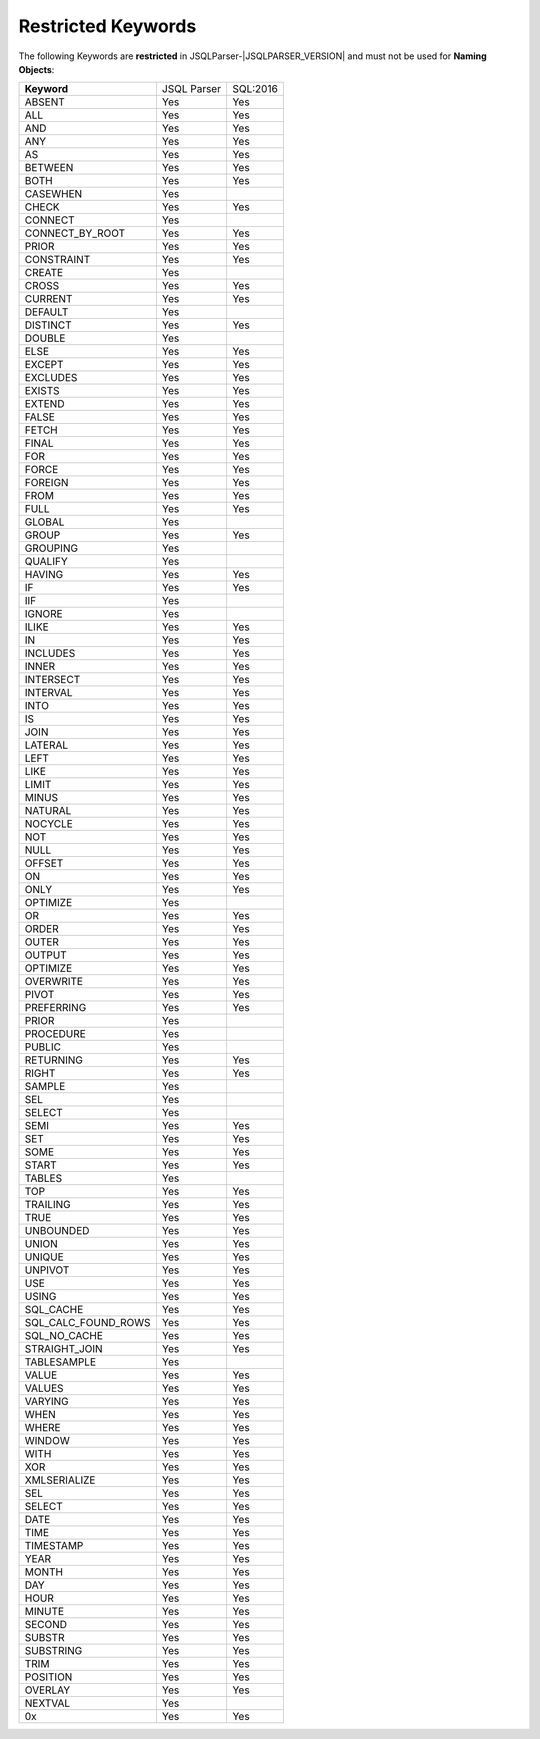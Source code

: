 ***********************
Restricted Keywords
***********************

The following Keywords are **restricted** in JSQLParser-|JSQLPARSER_VERSION| and must not be used for **Naming Objects**: 

+----------------------+-------------+-----------+
| **Keyword**          | JSQL Parser | SQL:2016  |
+----------------------+-------------+-----------+
| ABSENT               | Yes         | Yes       | 
+----------------------+-------------+-----------+
| ALL                  | Yes         | Yes       | 
+----------------------+-------------+-----------+
| AND                  | Yes         | Yes       | 
+----------------------+-------------+-----------+
| ANY                  | Yes         | Yes       | 
+----------------------+-------------+-----------+
| AS                   | Yes         | Yes       | 
+----------------------+-------------+-----------+
| BETWEEN              | Yes         | Yes       | 
+----------------------+-------------+-----------+
| BOTH                 | Yes         | Yes       | 
+----------------------+-------------+-----------+
| CASEWHEN             | Yes         |           | 
+----------------------+-------------+-----------+
| CHECK                | Yes         | Yes       | 
+----------------------+-------------+-----------+
| CONNECT              | Yes         |           | 
+----------------------+-------------+-----------+
| CONNECT_BY_ROOT      | Yes         | Yes       | 
+----------------------+-------------+-----------+
| PRIOR                | Yes         | Yes       | 
+----------------------+-------------+-----------+
| CONSTRAINT           | Yes         | Yes       | 
+----------------------+-------------+-----------+
| CREATE               | Yes         |           | 
+----------------------+-------------+-----------+
| CROSS                | Yes         | Yes       | 
+----------------------+-------------+-----------+
| CURRENT              | Yes         | Yes       | 
+----------------------+-------------+-----------+
| DEFAULT              | Yes         |           | 
+----------------------+-------------+-----------+
| DISTINCT             | Yes         | Yes       | 
+----------------------+-------------+-----------+
| DOUBLE               | Yes         |           | 
+----------------------+-------------+-----------+
| ELSE                 | Yes         | Yes       | 
+----------------------+-------------+-----------+
| EXCEPT               | Yes         | Yes       | 
+----------------------+-------------+-----------+
| EXCLUDES             | Yes         | Yes       | 
+----------------------+-------------+-----------+
| EXISTS               | Yes         | Yes       | 
+----------------------+-------------+-----------+
| EXTEND               | Yes         | Yes       | 
+----------------------+-------------+-----------+
| FALSE                | Yes         | Yes       | 
+----------------------+-------------+-----------+
| FETCH                | Yes         | Yes       | 
+----------------------+-------------+-----------+
| FINAL                | Yes         | Yes       | 
+----------------------+-------------+-----------+
| FOR                  | Yes         | Yes       | 
+----------------------+-------------+-----------+
| FORCE                | Yes         | Yes       | 
+----------------------+-------------+-----------+
| FOREIGN              | Yes         | Yes       | 
+----------------------+-------------+-----------+
| FROM                 | Yes         | Yes       | 
+----------------------+-------------+-----------+
| FULL                 | Yes         | Yes       | 
+----------------------+-------------+-----------+
| GLOBAL               | Yes         |           | 
+----------------------+-------------+-----------+
| GROUP                | Yes         | Yes       | 
+----------------------+-------------+-----------+
| GROUPING             | Yes         |           | 
+----------------------+-------------+-----------+
| QUALIFY              | Yes         |           | 
+----------------------+-------------+-----------+
| HAVING               | Yes         | Yes       | 
+----------------------+-------------+-----------+
| IF                   | Yes         | Yes       | 
+----------------------+-------------+-----------+
| IIF                  | Yes         |           | 
+----------------------+-------------+-----------+
| IGNORE               | Yes         |           | 
+----------------------+-------------+-----------+
| ILIKE                | Yes         | Yes       | 
+----------------------+-------------+-----------+
| IN                   | Yes         | Yes       | 
+----------------------+-------------+-----------+
| INCLUDES             | Yes         | Yes       | 
+----------------------+-------------+-----------+
| INNER                | Yes         | Yes       | 
+----------------------+-------------+-----------+
| INTERSECT            | Yes         | Yes       | 
+----------------------+-------------+-----------+
| INTERVAL             | Yes         | Yes       | 
+----------------------+-------------+-----------+
| INTO                 | Yes         | Yes       | 
+----------------------+-------------+-----------+
| IS                   | Yes         | Yes       | 
+----------------------+-------------+-----------+
| JOIN                 | Yes         | Yes       | 
+----------------------+-------------+-----------+
| LATERAL              | Yes         | Yes       | 
+----------------------+-------------+-----------+
| LEFT                 | Yes         | Yes       | 
+----------------------+-------------+-----------+
| LIKE                 | Yes         | Yes       | 
+----------------------+-------------+-----------+
| LIMIT                | Yes         | Yes       | 
+----------------------+-------------+-----------+
| MINUS                | Yes         | Yes       | 
+----------------------+-------------+-----------+
| NATURAL              | Yes         | Yes       | 
+----------------------+-------------+-----------+
| NOCYCLE              | Yes         | Yes       | 
+----------------------+-------------+-----------+
| NOT                  | Yes         | Yes       | 
+----------------------+-------------+-----------+
| NULL                 | Yes         | Yes       | 
+----------------------+-------------+-----------+
| OFFSET               | Yes         | Yes       | 
+----------------------+-------------+-----------+
| ON                   | Yes         | Yes       | 
+----------------------+-------------+-----------+
| ONLY                 | Yes         | Yes       | 
+----------------------+-------------+-----------+
| OPTIMIZE             | Yes         |           | 
+----------------------+-------------+-----------+
| OR                   | Yes         | Yes       | 
+----------------------+-------------+-----------+
| ORDER                | Yes         | Yes       | 
+----------------------+-------------+-----------+
| OUTER                | Yes         | Yes       | 
+----------------------+-------------+-----------+
| OUTPUT               | Yes         | Yes       | 
+----------------------+-------------+-----------+
| OPTIMIZE             | Yes         | Yes       | 
+----------------------+-------------+-----------+
| OVERWRITE            | Yes         | Yes       | 
+----------------------+-------------+-----------+
| PIVOT                | Yes         | Yes       | 
+----------------------+-------------+-----------+
| PREFERRING           | Yes         | Yes       | 
+----------------------+-------------+-----------+
| PRIOR                | Yes         |           | 
+----------------------+-------------+-----------+
| PROCEDURE            | Yes         |           | 
+----------------------+-------------+-----------+
| PUBLIC               | Yes         |           | 
+----------------------+-------------+-----------+
| RETURNING            | Yes         | Yes       | 
+----------------------+-------------+-----------+
| RIGHT                | Yes         | Yes       | 
+----------------------+-------------+-----------+
| SAMPLE               | Yes         |           | 
+----------------------+-------------+-----------+
| SEL                  | Yes         |           | 
+----------------------+-------------+-----------+
| SELECT               | Yes         |           | 
+----------------------+-------------+-----------+
| SEMI                 | Yes         | Yes       | 
+----------------------+-------------+-----------+
| SET                  | Yes         | Yes       | 
+----------------------+-------------+-----------+
| SOME                 | Yes         | Yes       | 
+----------------------+-------------+-----------+
| START                | Yes         | Yes       | 
+----------------------+-------------+-----------+
| TABLES               | Yes         |           | 
+----------------------+-------------+-----------+
| TOP                  | Yes         | Yes       | 
+----------------------+-------------+-----------+
| TRAILING             | Yes         | Yes       | 
+----------------------+-------------+-----------+
| TRUE                 | Yes         | Yes       | 
+----------------------+-------------+-----------+
| UNBOUNDED            | Yes         | Yes       | 
+----------------------+-------------+-----------+
| UNION                | Yes         | Yes       | 
+----------------------+-------------+-----------+
| UNIQUE               | Yes         | Yes       | 
+----------------------+-------------+-----------+
| UNPIVOT              | Yes         | Yes       | 
+----------------------+-------------+-----------+
| USE                  | Yes         | Yes       | 
+----------------------+-------------+-----------+
| USING                | Yes         | Yes       | 
+----------------------+-------------+-----------+
| SQL_CACHE            | Yes         | Yes       | 
+----------------------+-------------+-----------+
| SQL_CALC_FOUND_ROWS  | Yes         | Yes       | 
+----------------------+-------------+-----------+
| SQL_NO_CACHE         | Yes         | Yes       | 
+----------------------+-------------+-----------+
| STRAIGHT_JOIN        | Yes         | Yes       | 
+----------------------+-------------+-----------+
| TABLESAMPLE          | Yes         |           | 
+----------------------+-------------+-----------+
| VALUE                | Yes         | Yes       | 
+----------------------+-------------+-----------+
| VALUES               | Yes         | Yes       | 
+----------------------+-------------+-----------+
| VARYING              | Yes         | Yes       | 
+----------------------+-------------+-----------+
| WHEN                 | Yes         | Yes       | 
+----------------------+-------------+-----------+
| WHERE                | Yes         | Yes       | 
+----------------------+-------------+-----------+
| WINDOW               | Yes         | Yes       | 
+----------------------+-------------+-----------+
| WITH                 | Yes         | Yes       | 
+----------------------+-------------+-----------+
| XOR                  | Yes         | Yes       | 
+----------------------+-------------+-----------+
| XMLSERIALIZE         | Yes         | Yes       | 
+----------------------+-------------+-----------+
| SEL                  | Yes         | Yes       | 
+----------------------+-------------+-----------+
| SELECT               | Yes         | Yes       | 
+----------------------+-------------+-----------+
| DATE                 | Yes         | Yes       | 
+----------------------+-------------+-----------+
| TIME                 | Yes         | Yes       | 
+----------------------+-------------+-----------+
| TIMESTAMP            | Yes         | Yes       | 
+----------------------+-------------+-----------+
| YEAR                 | Yes         | Yes       | 
+----------------------+-------------+-----------+
| MONTH                | Yes         | Yes       | 
+----------------------+-------------+-----------+
| DAY                  | Yes         | Yes       | 
+----------------------+-------------+-----------+
| HOUR                 | Yes         | Yes       | 
+----------------------+-------------+-----------+
| MINUTE               | Yes         | Yes       | 
+----------------------+-------------+-----------+
| SECOND               | Yes         | Yes       | 
+----------------------+-------------+-----------+
| SUBSTR               | Yes         | Yes       | 
+----------------------+-------------+-----------+
| SUBSTRING            | Yes         | Yes       | 
+----------------------+-------------+-----------+
| TRIM                 | Yes         | Yes       | 
+----------------------+-------------+-----------+
| POSITION             | Yes         | Yes       | 
+----------------------+-------------+-----------+
| OVERLAY              | Yes         | Yes       | 
+----------------------+-------------+-----------+
| NEXTVAL              | Yes         |           | 
+----------------------+-------------+-----------+
| 0x                   | Yes         | Yes       | 
+----------------------+-------------+-----------+

